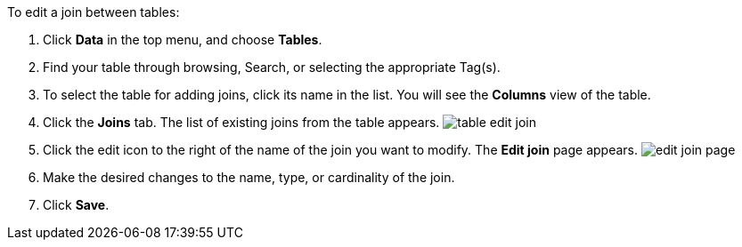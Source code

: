 To edit a join between tables:

. Click *Data* in the top menu, and choose *Tables*.
. Find your table through browsing, Search, or selecting the appropriate Tag(s).
. To select the table for adding joins, click its name in the list.
You will see the *Columns* view of the table.
. Click the *Joins* tab.
The list of existing joins from the table appears.
image:table-edit-join.png[]
. Click the edit icon to the right of the name of the join you want to modify.
The *Edit join* page appears.
image:edit-join-page.png[]
. Make the desired changes to the name, type, or cardinality of the join.
. Click *Save*.
